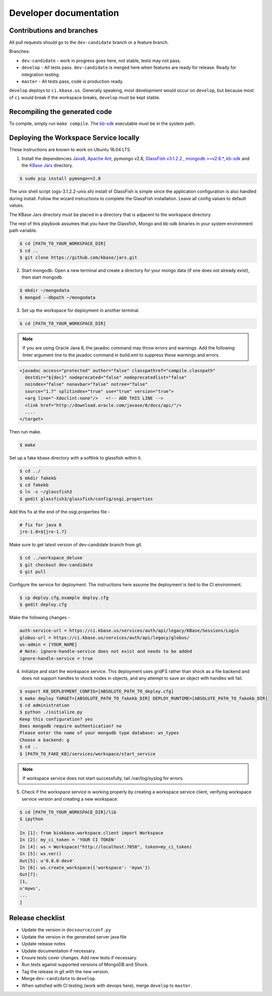 Developer documentation
=======================

Contributions and branches
--------------------------

All pull requests should go to the ``dev-candidate`` branch or a feature
branch.

Branches:

* ``dev-candidate`` - work in progress goes here, not stable, tests may not
  pass.
* ``develop`` - All tests pass. ``dev-candidate`` is merged here when features
  are ready for release. Ready for integration testing.
* ``master`` - All tests pass, code is production ready.

``develop`` deploys to ``ci.kbase.us``. Generally speaking, most development would occur on
``develop``, but because most of ``ci`` would break if the workspace breaks,
``develop`` must be kept stable.

Recompiling the generated code
------------------------------
To compile, simply run ``make compile``. The
`kb-sdk <https://github.com/kbase/kb_sdk>`_ executable must be in the system
path.

Deploying the Workspace Service locally
----------------------------------------
These instructions are known to work on Ubuntu 16.04 LTS.

1. Install the dependencies `Java8 <http://www.oracle.com/technetwork/java/javase/downloads/jdk8-downloads-2133151.html>`_, `Apache Ant <https://ant.apache.org/bindownload.cgi>`_, pymongo v2.8, `GlassFish v3.1.2.2 <http://www.oracle.com/technetwork/middleware/glassfish/downloads/ogs-3-1-1-downloads-439803.html>`_ , `mongodb >=v2.6.* <https://www.mongodb.com/download-center#atlas>`_, `kb-sdk <https://github.com/kbase/kb_sdk>`_ and the `KBase Jars <https://github.com/kbase/jars>`_ directory.

.. code-block:: bash

    $ sudo pip install pymongo==2.8

The unix shell script (ogs-3.1.2.2-unix.sh) install of GlassFish is simple since the application configuration is also handled during install. Follow the wizard instructions to complete the GlassFish installation. Leave all config values to default values.

The KBase Jars directory must be placed in a directory that is adjacent to the workspace directory.

The rest of this playbook assumes that you have the Glassfish, Mongo and kb-sdk binaries in your system environment path variable.

.. code-block:: bash

   $ cd [PATH_TO_YOUR_WORKSPACE_DIR]
   $ cd ..
   $ git clone https://github.com/kbase/jars.git


2. Start mongodb. Open a new terminal and create a directory for your mongo data (if one does not already exist), then start mongodb.

.. code-block:: bash

    $ mkdir ~/mongodata
    $ mongod --dbpath ~/mongodata

3. Set up the workspace for deployment in another terminal.

.. code-block:: bash

   $ cd [PATH_TO_YOUR_WORKSPACE_DIR]

.. note::

    If you are using Oracle Java 8, the javadoc command may throw errors and warnings. Add the following linter argument line to the javadoc command in build.xml to suppress these warnings and errors.

.. code-block:: xml

    <javadoc access="protected" author="false" classpathref="compile.classpath"
      destdir="${doc}" nodeprecated="false" nodeprecatedlist="false"
      noindex="false" nonavbar="false" notree="false"
      source="1.7" splitindex="true" use="true" version="true">
      <arg line="-Xdoclint:none"/>   <!-- ADD THIS LINE -->
      <link href="http://download.oracle.com/javase/8/docs/api/"/>
      ....
    </target>

Then run make.

.. code-block:: bash

    $ make

Set up a fake kbase directory with a softlink to glassfish within it.

.. code-block:: bash

    $ cd ../
    $ mkdir fakekb
    $ cd fakekb
    $ ln -s ~/glassfish3
    $ gedit glassfish3/glassfish/config/osgi.properties

Add this fix at the end of the osgi.properties file -

.. code-block:: cfg

    # fix for java 8
    jre-1.8=${jre-1.7}

Make sure to get latest version of dev-candidate branch from git.

.. code-block:: bash

    $ cd ../workspace_deluxe
    $ git checkout dev-candidate
    $ git pull

Configure the service for deployment. The instructions here assume the deployment is tied to the CI environment.

.. code-block:: bash

    $ cp deploy.cfg.example deploy.cfg
    $ gedit deploy.cfg

Make the following changes -

.. code-block:: cfg

    auth-service-url = https://ci.kbase.us/services/auth/api/legacy/KBase/Sessions/Login
    globus-url = https://ci.kbase.us/services/auth/api/legacy/globus/
    ws-admin = [YOUR_NAME]
    # Note: ignore-handle-service does not exist and needs to be added
    ignore-handle-service = true

4. Initialize and start the workspace service. This deployment uses gridFS rather than shock as a file backend and does not support handles to shock nodes in objects, and any attempt to save an object with handles will fail.

.. code-block:: bash

    $ export KB_DEPLOYMENT_CONFIG=[ABSOLUTE_PATH_TO_deploy.cfg]
    $ make deploy TARGET=[ABSOLUTE_PATH_TO_fakekb_DIR] DEPLOY_RUNTIME=[ABSOLUTE_PATH_TO_fakekb_DIR]
    $ cd administration
    $ python ./initialize.py
    Keep this configuration? yes
    Does mongodb require authentication? no
    Please enter the name of your mongodb type database: ws_types
    Choose a backend: g
    $ cd ..
    $ [PATH_TO_FAKE_KB]/services/workspace/start_service

.. note::

    If workspace service does not start successfully, tail /var/log/syslog for errors.

5. Check if the workspace service is working properly by creating a workspace service client, verifying workspace service version and creating a new workspace.

.. code-block:: bash

    $ cd [PATH_TO_YOUR_WORKSPACE_DIR]/lib
    $ ipython

    In [1]: from biokbase.workspace.client import Workspace
    In [2]: my_ci_token = 'YOUR CI TOKEN'
    In [4]: ws = Workspace("http://localhost:7058", token=my_ci_token)
    In [5]: ws.ver()
    Out[5]: u'0.8.0-dev4'
    In [6]: ws.create_workspace({'workspace': 'myws'})
    Out[7]:
    [1,
    u'myws',
    ...
    ]


Release checklist
-----------------

* Update the version in ``docsource/conf.py``
* Update the version in the generated server java file
* Update release notes
* Update documentation if necessary.
* Ensure tests cover changes. Add new tests if necessary.
* Run tests against supported versions of MongoDB and Shock.
* Tag the release in git with the new version.
* Merge ``dev-candidate`` to ``develop``.
* When satisfied with CI testing (work with devops here), merge ``develop`` to
  ``master``.
